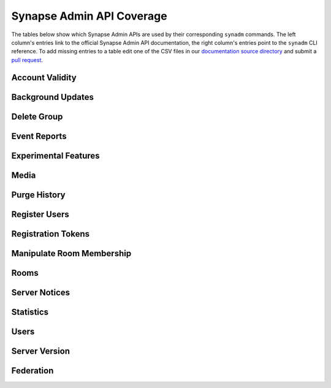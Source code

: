 Synapse Admin API Coverage
==========================

The tables below show which Synapse Admin APIs are used by their corresponding ``synadm`` commands.
The left column's entries link to the official Synapse Admin API documentation, the right column's entries point to the ``synadm`` CLI reference.
To add missing entries to a table edit one of the CSV files in our `documentation source directory`_ and submit a `pull request`_.

Account Validity
----------------

.. csv-table::
   :file: features_account_validity.csv
   :header: "Synapse Admin API","synadm command(s)"
   :widths: 1 1

Background Updates
------------------

.. csv-table::
   :file: features_background_updates.csv
   :header: "Synapse Admin API","synadm command(s)"
   :widths: 1 1

Delete Group
------------

.. csv-table::
   :file: features_delete_group.csv
   :header: "Synapse Admin API","synadm command(s)"
   :widths: 1 1

Event Reports
-------------

.. csv-table::
   :file: features_event_reports.csv
   :header: "Synapse Admin API","synadm command(s)"
   :widths: 1 1

Experimental Features
---------------------

.. csv-table::
   :file: features_experimental_features.csv
   :header: "Synapse Admin API","synadm command(s)"
   :widths: 1 1

Media
-----

.. csv-table::
   :file: features_media.csv
   :header: "Synapse Admin API","synadm command(s)"
   :widths: 1 1
   :keepspace:

Purge History
-------------

.. csv-table::
   :file: features_purge_history.csv
   :header: "Synapse Admin API","synadm command(s)"
   :widths: 1 1

Register Users
--------------

.. csv-table::
   :file: features_register_users.csv
   :header: "Synapse Admin API","synadm command(s)"
   :widths: 1 1

Registration Tokens
-------------------

.. csv-table::
   :file: features_registration_tokens.csv
   :header: "Synapse Admin API","synadm command(s)"
   :widths: 1 1

Manipulate Room Membership
--------------------------

.. csv-table::
   :file: features_manipulate_room_membership.csv
   :header: "Synapse Admin API","synadm command(s)"
   :widths: 1 1

Rooms
-----

.. csv-table::
   :file: features_rooms.csv
   :header: "Synapse Admin API","synadm command(s)"
   :widths: 1 1

Server Notices
--------------

.. csv-table::
   :file: features_server_notices.csv
   :header: "Synapse Admin API","synadm command(s)"
   :widths: 1 1

Statistics
----------

.. csv-table::
   :file: features_statistics.csv
   :header: "Synapse Admin API","synadm command(s)"
   :widths: 1 1

Users
-----

.. csv-table::
   :file: features_users.csv
   :header: "Synapse Admin API","synadm command(s)"
   :widths: 1 1

Server Version
--------------

.. csv-table::
   :file: features_server_version.csv
   :header: "Synapse Admin API","synadm command(s)"
   :widths: 1 1

Federation
----------

.. csv-table::
   :file: features_federation.csv
   :header: "Synapse Admin API","synadm command(s)"
   :widths: 1 1


.. _documentation source directory:
   https://github.com/JOJ0/synadm/tree/master/doc/source/features.csv
.. _feature request issue:
   https://github.com/JOJ0/synadm/issues/new
.. _pull request:
   https://github.com/JOJ0/synadm/blob/dev/CONTRIBUTING.md#submitting-your-work
.. |indent| unicode:: U+00A0 U+00A0 .. non-breaking two-space indentation
